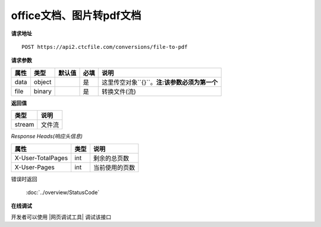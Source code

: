 **office文档、图片转pdf文档**
==================================

**请求地址**

::

   POST https://api2.ctcfile.com/conversions/file-to-pdf

**请求参数**

==== ====== ====== ==== ============
属性 类型   默认值 必填 说明
==== ====== ====== ==== ============
data object        是   这里传空对象``{}``。**注:该参数必须为第一个**
file binary        是   转换文件(流)
==== ====== ====== ==== ============

**返回值**

====== ======
类型   说明
====== ======
stream 文件流
====== ======

*Response Heads(响应头信息)*

================= ====== ============================================================
属性              类型   说明
================= ====== ============================================================
X-User-TotalPages int    剩余的总页数
X-User-Pages      int    当前使用的页数
================= ====== ============================================================


错误时返回

   :doc:`../overview/StatusCode`

**在线调试**

开发者可以使用 |网页调试工具| 调试该接口

.. |网页调试工具| raw:: html

   <a href="https://api2.ctcfile.com/swagger/index.html#/%E8%BD%AC%E6%8D%A2%E6%9C%8D%E5%8A%A1%E6%8E%A5%E5%8F%A3/post_conversions_file_to_pdf" target="_blank">网页调试工具</a>